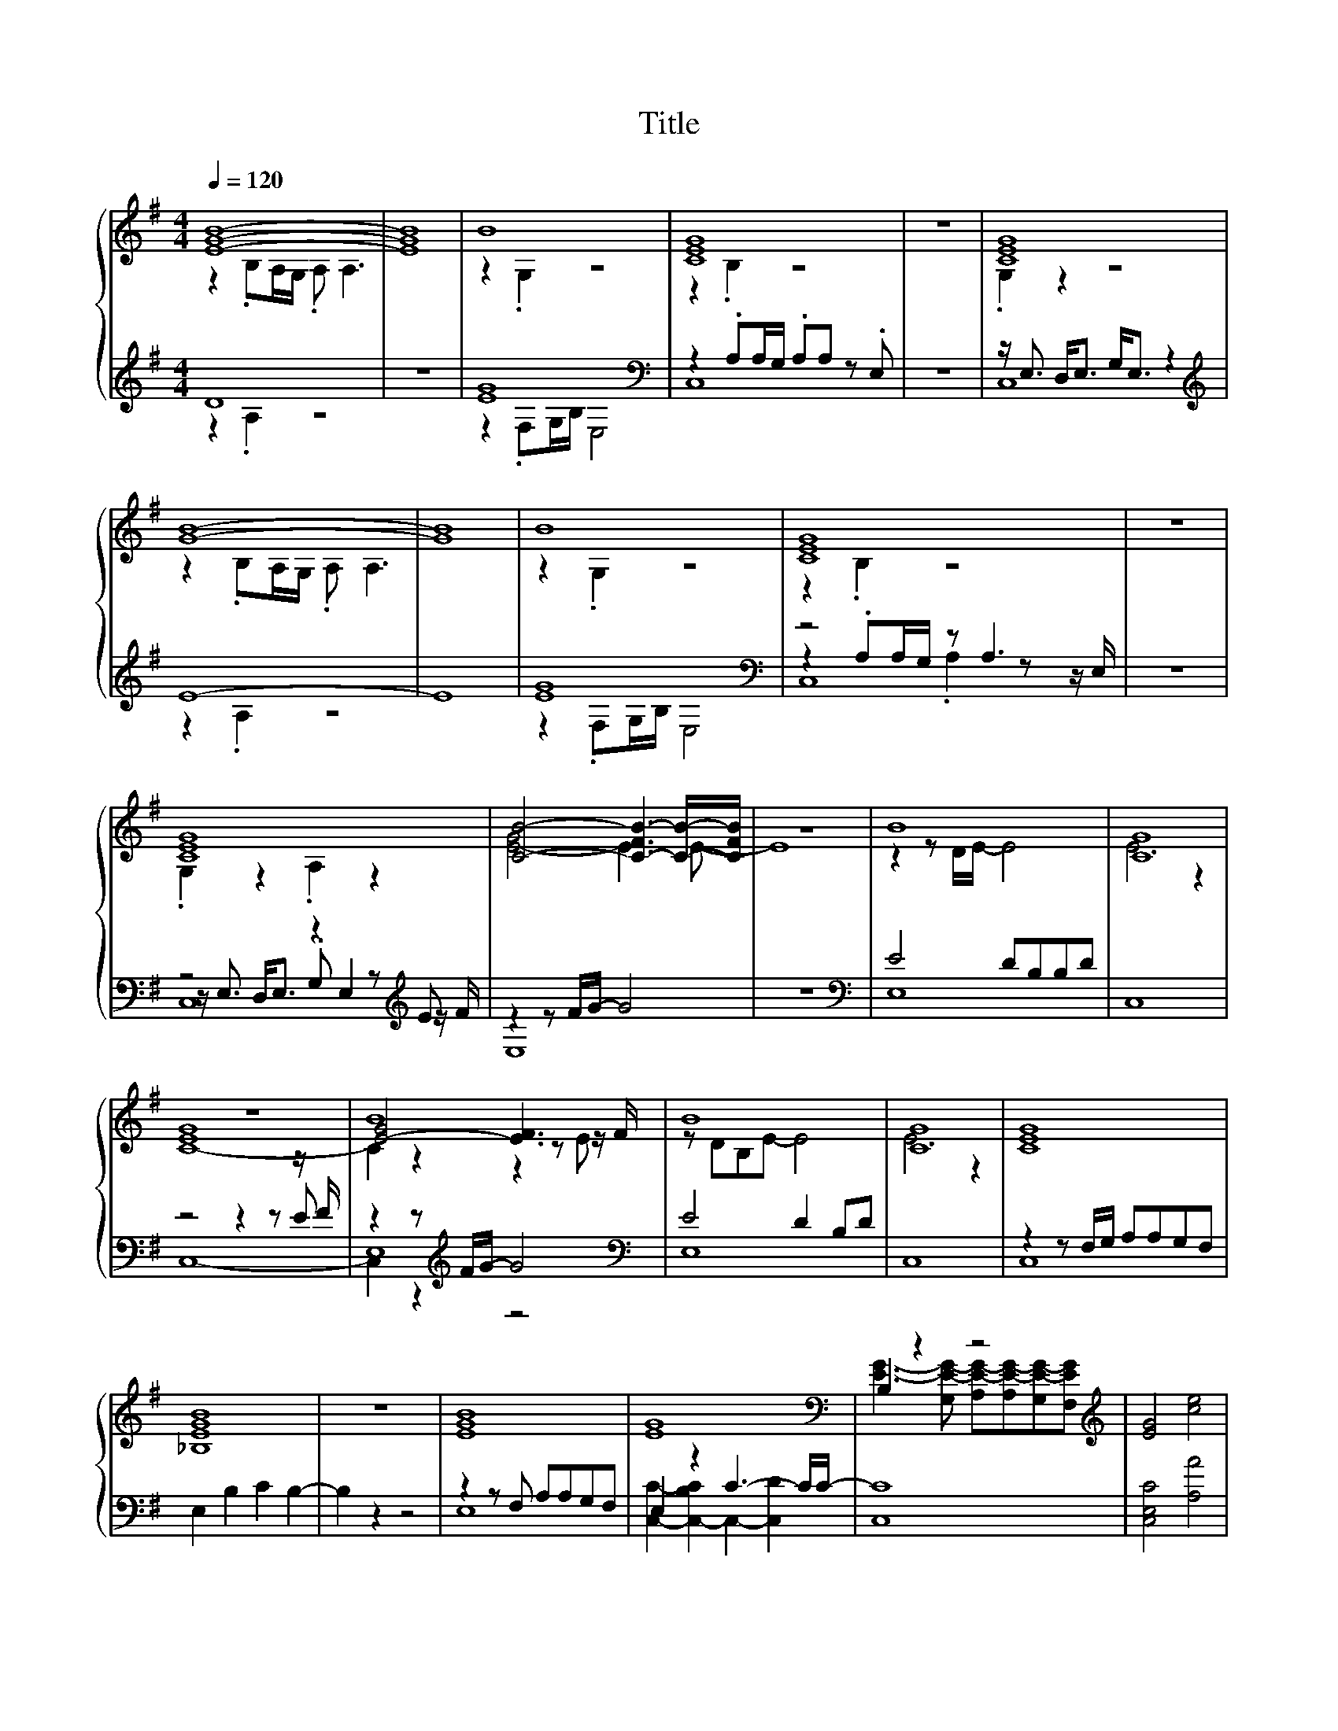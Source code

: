 X:151
T:Title
%%score { ( 1 2 6 ) | ( 3 4 5 ) }
L:1/8
Q:1/4=120
M:4/4
I:linebreak $
K:G
V:2 treble 
V:6 treble 
L:1/4
V:3 treble 
V:4 treble 
V:5 treble 
L:1/4
V:1
 [EGB]8- | [EGB]8 | B8 | [CEG]8 | z8 | [CEG]8 |$ [GB]8- | [GB]8 | B8 | [CEG]8 | z8 |$ [CEG]8 | %12
 [CB]4- [C-FB-]3 [CB]/-[CFB]/ | z8 | B8 | [CG]8 |$ z8 | B8 | B8 | [CG]8 | [CEG]8 |$ [_B,EGB]8 | %22
 z8 | [EGB]8 | [EG]8 | B,2 z2 z4 | [EG]4 [ce]4 |$ [GB]4 [DFA]4 | [EG]4 [Ace]4 | [EGB]4 [DFA]4 | %30
 [EGB]8 |] %31
V:2
 z2 .B,A,/G,/ .A, A,3 | x8 | z2 .G,2 z4 | z2 .B,2 z4 | x8 | .G,2 z2 z4 |$ z2 .B,A,/G,/ .A, A,3 | %7
 x8 | z2 .G,2 z4 | z2 .B,2 z4 | x8 |$ .G,2 z2 .A,2 z2 | [E-G]4 E3 E- | E8 | z2 z D/E/- E4 | %15
 E6 z2 |$ [EG]8 | [E-G]4 [EF]3 z/ F/ | z DB,E- E4 | E6 z2 | x8 |$ x8 | x8 | x8 | x8 | %25
 [EG]3- [G,E-G-] [A,E-G-][A,E-G-][G,E-G-][F,EG] | x8 |$ z4 .A,2 z2 | C2 z2 z4 | z4 .A,2 z2 | x8 |] %31
V:3
 D8 | z8 | [EG]8[K:bass] | z2 .A,A,/G,/ .A,A, z .E, | z8 | z/ E,3/2 D,<E, G,<E, z2 |$ %6
[K:treble] E8- | E8 | [EG]8[K:bass] | z4 z A,3 | z8 |$ z4 z2 z[K:treble] E | z2 z F/G/- G4 | z8 | %14
[K:bass] E4 DB,B,D | C,8 |$ z4 z2 z z/ F/ | z2 z[K:treble] F/G/- G4 |[K:bass] E4 D2 B,D | C,8 | %20
 z2 z F,/G,/ A,A,G,F, |$ E,2 B,2 C2 B,2- | B,2 z2 z4 | z2 z F, A,A,G,F, | E,2 z2 C3- C/C/- | C8 | %26
 [C,E,C]4 [A,A]4 |$ z2 z A, z A,G,F, | z z/ B,/- B,2- B,3/2 z/ z2 | z2 z A, z A,G,F, | E,2 z2 z4 |] %31
V:4
 z2 .A,2 z4 | x8 | z2[K:bass] .F,G,/B,/ E,4 | C,8 | x8 | C,8 |$[K:treble] z2 .A,2 z4 | x8 | %8
 z2[K:bass] .F,G,/B,/ E,4 | z2 .A,A,/G,/ .A,2 z z/ E,/ | x8 |$ %11
 z/ E,3/2 D,<E, .G, E,2[K:treble] z/ F/ | E,8 | x8 |[K:bass] E,8 | x8 |$ z4 z2 z E | %17
 E,8[K:treble] |[K:bass] E,8 | x8 | C,8 |$ x8 | x8 | E,8 | [C,C]2- [C,-B,C]2 C,2- [C,D]2 | C,8 | %26
 x8 |$ [E,E]4 D,4 | z4 A,4 | E,4 D,4 | x8 |] %31
V:5
 x4 | x4 | x[K:bass] x3 | x4 | x4 | x4 |$[K:treble] x4 | x4 | x[K:bass] x3 | C,4 | x4 |$ %11
 C,4[K:treble] | x4 | x4 |[K:bass] x4 | x4 |$ C,4- | C, z[K:treble] z2 |[K:bass] x4 | x4 | x4 |$ %21
 x4 | x4 | x4 | x4 | x4 | x4 |$ x4 | C,2 z2 | x4 | x4 |] %31
V:6
 x4 | x4 | x4 | x4 | x4 | x4 |$ x4 | x4 | x4 | x4 | x4 |$ x4 | x4 | x4 | x4 | x4 |$ C4- | %17
 C z z z/ E/ | x4 | x4 | x4 |$ x4 | x4 | x4 | x4 | x4 | x4 |$ x4 | x4 | x4 | x4 |] %31
